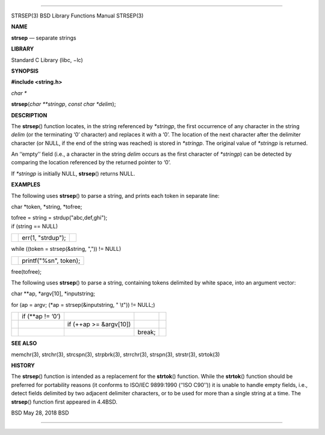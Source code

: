 --------------

STRSEP(3) BSD Library Functions Manual STRSEP(3)

**NAME**

**strsep** — separate strings

**LIBRARY**

Standard C Library (libc, −lc)

**SYNOPSIS**

**#include <string.h>**

*char \**

**strsep**\ (*char **stringp*, *const char *delim*);

**DESCRIPTION**

The **strsep**\ () function locates, in the string referenced by
*\*stringp*, the first occurrence of any character in the string *delim*
(or the terminating ‘\0’ character) and replaces it with a ‘\0’. The
location of the next character after the delimiter character (or NULL,
if the end of the string was reached) is stored in *\*stringp*. The
original value of *\*stringp* is returned.

An ‘‘empty’’ field (i.e., a character in the string *delim* occurs as
the first character of *\*stringp*) can be detected by comparing the
location referenced by the returned pointer to ‘\0’.

If *\*stringp* is initially NULL, **strsep**\ () returns NULL.

**EXAMPLES**

The following uses **strsep**\ () to parse a string, and prints each
token in separate line:

char \*token, \*string, \*tofree;

| tofree = string = strdup("abc,def,ghi");
| if (string == NULL)

+-----------------------+-----------------------+-----------------------+
|                       | err(1, "strdup");     |                       |
+-----------------------+-----------------------+-----------------------+

while ((token = strsep(&string, ",")) != NULL)

+-----------------------------------+-----------------------------------+
|                                   | printf("%s\n", token);            |
+-----------------------------------+-----------------------------------+

free(tofree);

The following uses **strsep**\ () to parse a string, containing tokens
delimited by white space, into an argument vector:

char \**ap, \*argv[10], \*inputstring;

for (ap = argv; (*ap = strsep(&inputstring, " \\t")) != NULL;)

+-------------+-------------+-------------+-------------+-------------+
|             | if (**ap != |             |             |             |
|             | ’\0’)       |             |             |             |
+-------------+-------------+-------------+-------------+-------------+
|             |             | if (++ap >= |             |             |
|             |             | &argv[10])  |             |             |
+-------------+-------------+-------------+-------------+-------------+
|             |             |             | break;      |             |
+-------------+-------------+-------------+-------------+-------------+

**SEE ALSO**

memchr(3), strchr(3), strcspn(3), strpbrk(3), strrchr(3), strspn(3),
strstr(3), strtok(3)

**HISTORY**

The **strsep**\ () function is intended as a replacement for the
**strtok**\ () function. While the **strtok**\ () function should be
preferred for portability reasons (it conforms to ISO/IEC 9899:1990
(‘‘ISO C90’’)) it is unable to handle empty fields, i.e., detect fields
delimited by two adjacent delimiter characters, or to be used for more
than a single string at a time. The **strsep**\ () function first
appeared in 4.4BSD.

BSD May 28, 2018 BSD

--------------
